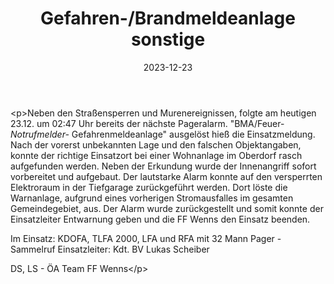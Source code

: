 #+TITLE: Gefahren-/Brandmeldeanlage sonstige
#+DATE: 2023-12-23
#+FACEBOOK_URL: https://facebook.com/ffwenns/posts/732783362217452

<p>Neben den Straßensperren und Murenereignissen, folgte am heutigen 23.12. um 02:47 Uhr bereits der nächste Pageralarm.
"BMA/Feuer-/Notrufmelder-/
Gefahrenmeldeanlage" ausgelöst hieß die Einsatzmeldung. Nach der vorerst unbekannten Lage und den falschen Objektangaben, konnte der richtige Einsatzort bei einer Wohnanlage im Oberdorf rasch aufgefunden werden. Neben der Erkundung wurde der Innenangriff sofort vorbereitet und aufgebaut. Der lautstarke Alarm konnte auf den versperrten Elektroraum in der Tiefgarage zurückgeführt werden. Dort löste die Warnanlage, aufgrund eines vorherigen Stromausfalles im gesamten Gemeindegebiet, aus. Der Alarm wurde zurückgestellt und somit konnte der Einsatzleiter Entwarnung geben und die FF Wenns den Einsatz beenden.

Im Einsatz:
KDOFA, TLFA 2000, LFA und RFA mit 32 Mann
Pager - Sammelruf 
Einsatzleiter: Kdt. BV Lukas Scheiber 

DS, LS - ÖA Team FF Wenns</p>
